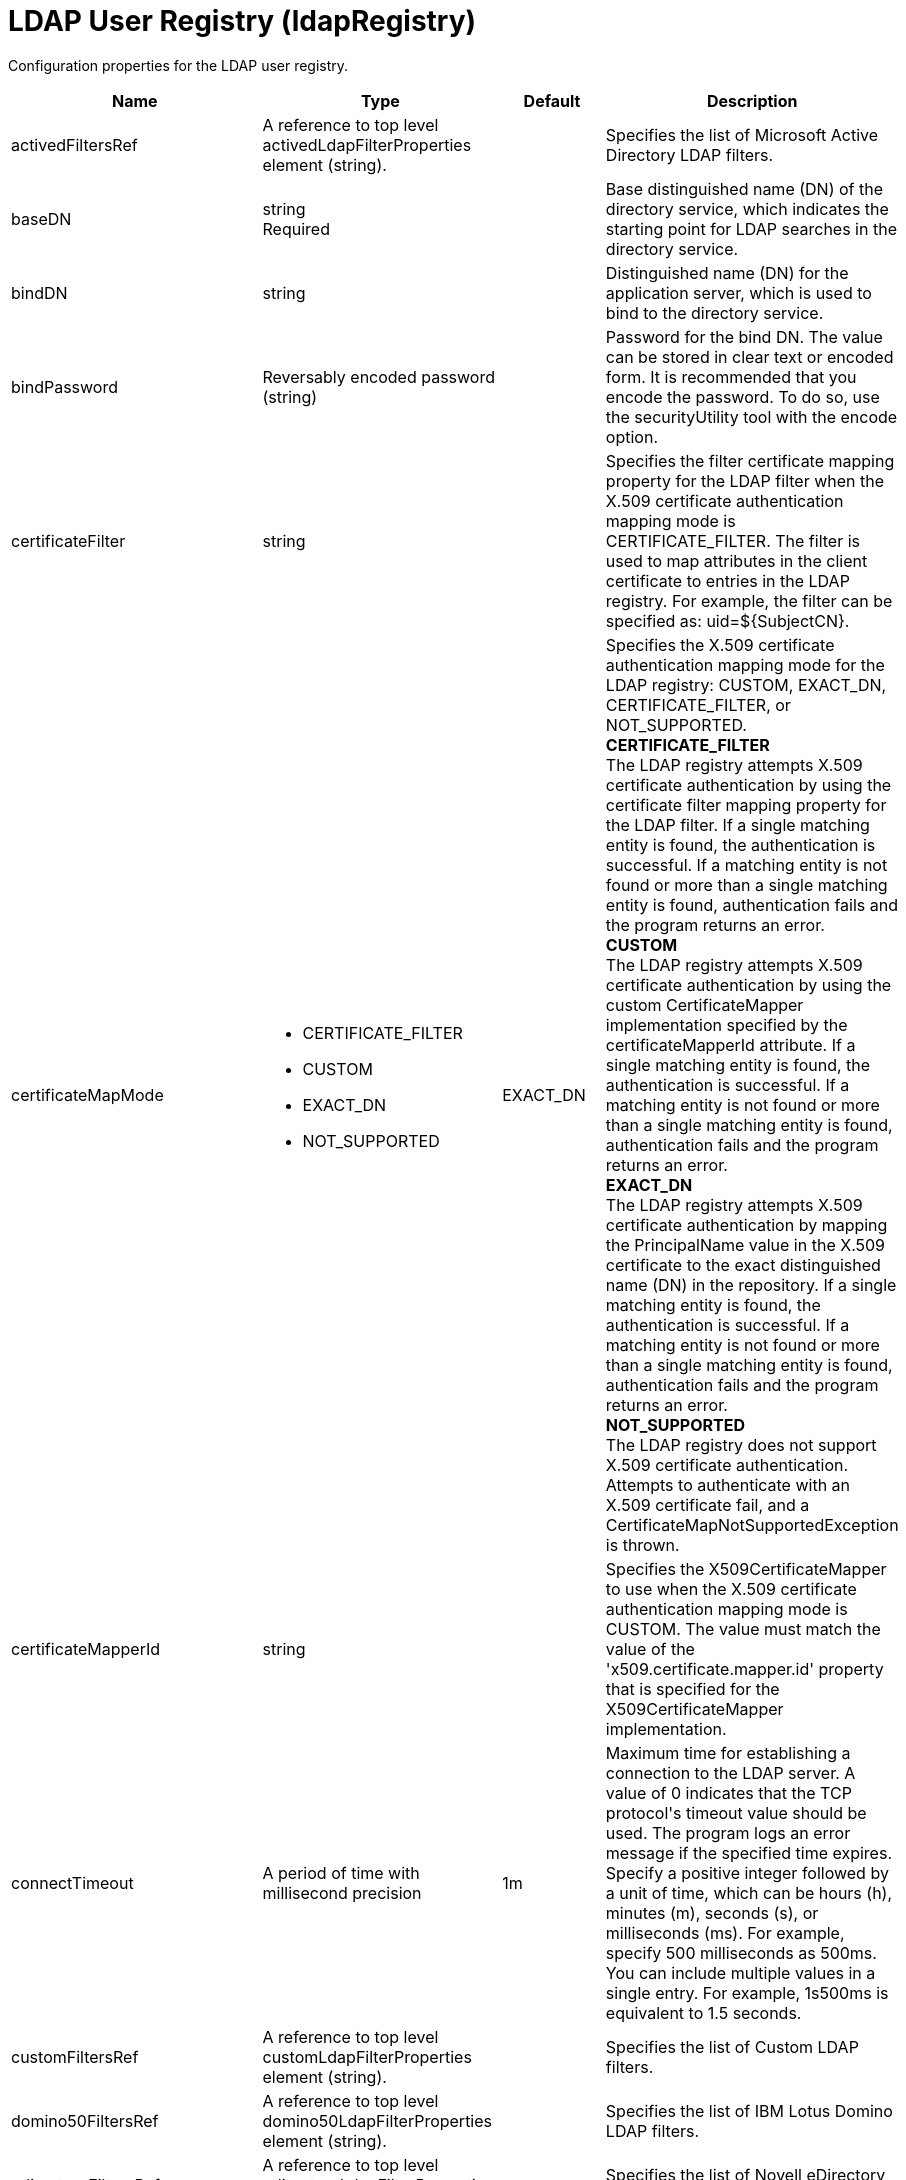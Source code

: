 = +LDAP User Registry+ (+ldapRegistry+)
:linkcss: 
:page-layout: config
:nofooter: 

+Configuration properties for the LDAP user registry.+

[cols="a,a,a,a",width="100%"]
|===
|Name|Type|Default|Description

|+activedFiltersRef+

|A reference to top level activedLdapFilterProperties element (string).

|

|+Specifies the list of Microsoft Active Directory LDAP filters.+

|+baseDN+

|string +
Required

|

|+Base distinguished name (DN) of the directory service, which indicates the starting point for LDAP searches in the directory service.+

|+bindDN+

|string

|

|+Distinguished name (DN) for the application server, which is used to bind to the directory service.+

|+bindPassword+

|Reversably encoded password (string)

|

|+Password for the bind DN. The value can be stored in clear text or encoded form. It is recommended that you encode the password. To do so, use the securityUtility tool with the encode option.+

|+certificateFilter+

|string

|

|+Specifies the filter certificate mapping property for the LDAP filter when the X.509 certificate authentication mapping mode is CERTIFICATE_FILTER. The filter is used to map attributes in the client certificate to entries in the LDAP registry. For example, the filter can be specified as: uid=${SubjectCN}.+

|+certificateMapMode+

|* +CERTIFICATE_FILTER+
* +CUSTOM+
* +EXACT_DN+
* +NOT_SUPPORTED+


|+EXACT_DN+

|+Specifies the X.509 certificate authentication mapping mode for the LDAP registry: CUSTOM, EXACT_DN, CERTIFICATE_FILTER, or NOT_SUPPORTED.+ +
*+CERTIFICATE_FILTER+* +
+The LDAP registry attempts X.509 certificate authentication by using the certificate filter mapping property for the LDAP filter. If a single matching entity is found, the authentication is successful. If a matching entity is not found or more than a single matching entity is found, authentication fails and the program returns an error.+ +
*+CUSTOM+* +
+The LDAP registry attempts X.509 certificate authentication by using the custom CertificateMapper implementation specified by the certificateMapperId attribute. If a single matching entity is found, the authentication is successful. If a matching entity is not found or more than a single matching entity is found, authentication fails and the program returns an error.+ +
*+EXACT_DN+* +
+The LDAP registry attempts X.509 certificate authentication by mapping the PrincipalName value in the X.509 certificate to the exact distinguished name (DN) in the repository. If a single matching entity is found, the authentication is successful. If a matching entity is not found or more than a single matching entity is found, authentication fails and the program returns an error.+ +
*+NOT_SUPPORTED+* +
+The LDAP registry does not support X.509 certificate authentication. Attempts to authenticate with an X.509 certificate fail, and a CertificateMapNotSupportedException is thrown.+

|+certificateMapperId+

|string

|

|+Specifies the X509CertificateMapper to use when the X.509 certificate authentication mapping mode is CUSTOM. The value must match the value of the 'x509.certificate.mapper.id' property that is specified for the X509CertificateMapper implementation.+

|+connectTimeout+

|A period of time with millisecond precision

|+1m+

|+Maximum time for establishing a connection to the LDAP server. A value of 0 indicates that the TCP protocol's timeout value should be used. The program logs an error message if the specified time expires. Specify a positive integer followed by a unit of time, which can be hours (h), minutes (m), seconds (s), or milliseconds (ms). For example, specify 500 milliseconds as 500ms. You can include multiple values in a single entry. For example, 1s500ms is equivalent to 1.5 seconds.+

|+customFiltersRef+

|A reference to top level customLdapFilterProperties element (string).

|

|+Specifies the list of Custom LDAP filters.+

|+domino50FiltersRef+

|A reference to top level domino50LdapFilterProperties element (string).

|

|+Specifies the list of IBM Lotus Domino LDAP filters.+

|+edirectoryFiltersRef+

|A reference to top level edirectoryLdapFilterProperties element (string).

|

|+Specifies the list of Novell eDirectory LDAP filters.+

|+host+

|string +
Required

|

|+Address of the LDAP server in the form of an IP address or a domain name service (DNS) name.+

|+id+

|string

|

|+A unique configuration ID.+

|+idsFiltersRef+

|A reference to top level idsLdapFilterProperties element (string).

|

|+Specifies the list of IBM Tivoli Directory Server LDAP filters.+

|+ignoreCase+

|boolean

|+true+

|+Perform a case-insensitive authentication check.+

|+iplanetFiltersRef+

|A reference to top level iplanetLdapFilterProperties element (string).

|

|+Specifies the list of Sun Java System Directory Server LDAP filters.+

|+ldapType+

|* +Custom+
* +IBM Lotus Domino+
* +IBM SecureWay Directory Server+
* +IBM Tivoli Directory Server+
* +Microsoft Active Directory+
* +Netscape Directory Server+
* +Novell eDirectory+
* +Sun Java System Directory Server+


|

|+Type of LDAP server to which a connection is established.+ +
*+Custom+* +
+Configure the LDAP registry to use a custom LDAP server.+ +
*+IBM Lotus Domino+* +
+Configure the LDAP registry to use IBM Lotus Domino.+ +
*+IBM SecureWay Directory Server+* +
+Configure the LDAP registry to use IBM SecureWay Directory Server.+ +
*+IBM Tivoli Directory Server+* +
+%ldapType.ibm_dir_server+ +
*+Microsoft Active Directory+* +
+Configure the LDAP registry to use Microsoft Active Directory.+ +
*+Netscape Directory Server+* +
+Configure the LDAP registry to use Netscape Directory Server.+ +
*+Novell eDirectory+* +
+Configure the LDAP registry to use Novell eDirectory.+ +
*+Sun Java System Directory Server+* +
+Configure the LDAP registry to use Sun Java System Directory Server.+

|+netscapeFiltersRef+

|A reference to top level netscapeLdapFilterProperties element (string).

|

|+Specifies the list of Netscape Directory Server LDAP filters.+

|+port+

|int +
Required

|

|+Port number of the LDAP server.+

|+primaryServerQueryTimeInterval+

|int

|+15+

|+The interval, in minutes, at which the virtual member manager tests the primary server for availability.+

|+readTimeout+

|A period of time with millisecond precision

|+1m+

|+Maximum time to wait for read operations for LDAP operations. A value of 0 indicates that no timeout exists and the read waits indefinitely. The program logs an error message if the specified time expires. Specify a positive integer followed by a unit of time, which can be hours (h), minutes (m), seconds (s), or milliseconds (ms). For example, specify 500 milliseconds as 500ms. You can include multiple values in a single entry. For example, 1s500ms is equivalent to 1.5 seconds.+

|+realm+

|string

|+LdapRegistry+

|+The realm name that represents the user registry.+

|+recursiveSearch+

|boolean

|+false+

|+Performs a nested group search. Select this option only if the LDAP server does not support recursive server-side searches.+

|+referral+

|* +follow+
* +ignore+


|+ignore+

|+Specify the behavior for LDAP referrals. The default behavior is to ignore referrals.+ +
*+follow+* +
+Follow LDAP referrals.+ +
*+ignore+* +
+Ignore LDAP referrals.+

|+returnToPrimaryServer+

|boolean

|+true+

|+A boolean value that indicates if the search should be done against the Primary Server.+

|+reuseConnection+

|boolean

|+true+

|+Requests the application server to reuse the LDAP server connection.+

|+searchTimeout+

|A period of time with millisecond precision

|+1m+

|+Maximum time for an LDAP server to respond before a request is canceled. Specify a positive integer followed by a unit of time, which can be hours (h), minutes (m), seconds (s), or milliseconds (ms). For example, specify 500 milliseconds as 500ms. You can include multiple values in a single entry. For example, 1s500ms is equivalent to 1.5 seconds.+

|+securewayFiltersRef+

|A reference to top level securewayLdapFilterProperties element (string).

|

|+Specifies the list of IBM SecureWay Directory Server LDAP filters.+

|+sslEnabled+

|boolean

|+false+

|+Indicates whether an SSL connection should be made to the LDAP server.+

|+sslRef+

|A reference to top level ssl element (string).

|

|+ID of the SSL configuration to be used to connect to the SSL-enabled LDAP server.+

|+timestampFormat+

|string

|

|+A string value that provides a SimpleDateFormat pattern that is used to parse timestamp attribute values. For example, you can use 'yyyyMMddHHmmss.SSSZ' to parse '20181120214852.869-0000Z'. If this attribute is not defined, a default will be provided based on ldapType.+
|===
[#+activedFilters+]*activedFilters*

+Specifies the list of Microsoft Active Directory LDAP filters.+


[cols="a,a,a,a",width="100%"]
|===
|Name|Type|Default|Description

|+groupFilter+

|string

|+(&(cn=%v)(objectcategory=group))+

|+An LDAP filter clause for searching the user registry for groups.+

|+groupIdMap+

|string

|+*:cn+

|+An LDAP filter that maps the name of a group to an LDAP entry.+

|+groupMemberIdMap+

|string

|+memberOf:member+

|+An LDAP filter that identifies user to group memberships.+

|+userFilter+

|string

|+(&(sAMAccountName=%v)(objectcategory=user))+

|+An LDAP filter clause for searching the user registry for users.+

|+userIdMap+

|string

|+user:sAMAccountName+

|+An LDAP filter that maps the name of a user to an LDAP entry.+
|===
[#+attributeConfiguration+]*attributeConfiguration*

+The configuration that maps the LDAP attributes with the user registry schema (for example; Person, PersonAccount or Group) field names.+


[#+attributeConfiguration/attribute+]*attributeConfiguration > attribute*

+Define the user registry schema field names to be mapped to the LDAP attribute.+


[cols="a,a,a,a",width="100%"]
|===
|Name|Type|Default|Description

|+defaultValue+

|string

|

|+The default value of the attribute.+

|+entityType+

|string

|

|+The entity type of the attribute.+

|+id+

|string

|

|+A unique configuration ID.+

|+name+

|string +
Required

|

|+The name of the LDAP attribute.+

|+propertyName+

|string

|

|+The user registry schema field name that needs to be mapped with the LDAP attribute.+

|+syntax+

|string

|

|+The attribute syntax.+
|===
[#+attributeConfiguration/externalIdAttribute+]*attributeConfiguration > externalIdAttribute*

+Define the name of the LDAP attribute and its properties that needs to be mapped to the user registry externalId attribute.+


[cols="a,a,a,a",width="100%"]
|===
|Name|Type|Default|Description

|+autoGenerate+

|boolean

|+false+

|+When enabled, the externalId attribute value is generated automatically by the user registry instead of using the value that is stored in LDAP. By default it is disabled.+

|+entityType+

|string

|

|+The entity type of the attribute.+

|+id+

|string

|

|+A unique configuration ID.+

|+name+

|string +
Required

|

|+The name of the LDAP attribute to be used for the user registry externalId attribute.+

|+syntax+

|string

|

|+The attribute syntax.+
|===
[#+contextPool+]*contextPool*

+Properties of the context pool.+


[cols="a,a,a,a",width="100%"]
|===
|Name|Type|Default|Description

|+enabled+

|boolean

|+true+

|+A boolean value that determines if the context pool is enabled. Disabling it can cause performance degradation.+

|+initialSize+

|int

|+1+

|+An integer value that determines the initial size of the context pool. Set this based on the load on the repository.+

|+maxSize+

|int

|+0+

|+An integer value that defines the maximum context pool size. Set this based on the maximum load on the repository.+

|+preferredSize+

|int

|+3+

|+The preferred size of the context pool. Set this based on the load on the repository.+

|+timeout+

|A period of time with millisecond precision

|+0s+

|+The duration after which the context pool times out. An integer that represents the time that an idle context instance can remain in the pool without being closed and removed from the pool. Specify a positive integer followed by a unit of time, which can be hours (h), minutes (m), seconds (s) or milliseconds (ms). For example, specify 1 second as 1s. You can include multiple values in a single entry. For example, 1m30s is equivalent to 1.5 minutes. The minimum timeout allowed is 1 second. Millisecond entries are rounded to the nearest second. Specify a positive integer followed by a unit of time, which can be hours (h), minutes (m), seconds (s), or milliseconds (ms). For example, specify 500 milliseconds as 500ms. You can include multiple values in a single entry. For example, 1s500ms is equivalent to 1.5 seconds.+

|+waitTime+

|A period of time with millisecond precision

|+3s+

|+The duration after which the context pool times out. The time interval that the request waits until the context pool checks again if an idle context instance is available in the pool when the number of context instances reaches the maximum pool size. Specify a positive integer followed by a unit of time, which can be hours (h), minutes (m), seconds (s), or milliseconds (ms). For example, specify 500 milliseconds as 500ms. You can include multiple values in a single entry. For example, 1s500ms is equivalent to 1.5 seconds.+
|===
[#+customFilters+]*customFilters*

+Specifies the list of Custom LDAP filters.+


[cols="a,a,a,a",width="100%"]
|===
|Name|Type|Default|Description

|+groupFilter+

|string

|+(&(cn=%v)(\|(objectclass=groupOfNames)(objectclass=groupOfUniqueNames)(objectclass=groupOfURLs)))+

|+An LDAP filter clause for searching the user registry for groups.+

|+groupIdMap+

|string

|+*:cn+

|+An LDAP filter that maps the name of a group to an LDAP entry.+

|+groupMemberIdMap+

|string

|+ibm-allGroups:member;ibm-allGroups:uniqueMember;groupOfNames:member;groupOfUniqueNames:uniqueMember+

|+An LDAP filter that identifies user to group memberships.+

|+userFilter+

|string

|+(&(uid=%v)(objectclass=ePerson))+

|+An LDAP filter clause for searching the user registry for users.+

|+userIdMap+

|string

|+*:uid+

|+An LDAP filter that maps the name of a user to an LDAP entry.+
|===
[#+domino50Filters+]*domino50Filters*

+Specifies the list of IBM Lotus Domino LDAP filters.+


[cols="a,a,a,a",width="100%"]
|===
|Name|Type|Default|Description

|+groupFilter+

|string

|+(&(cn=%v)(objectclass=dominoGroup))+

|+An LDAP filter clause for searching the user registry for groups.+

|+groupIdMap+

|string

|+*:cn+

|+An LDAP filter that maps the name of a group to an LDAP entry.+

|+groupMemberIdMap+

|string

|+dominoGroup:member+

|+An LDAP filter that identifies user to group memberships.+

|+userFilter+

|string

|+(&(uid=%v)(objectclass=Person))+

|+An LDAP filter clause for searching the user registry for users.+

|+userIdMap+

|string

|+person:uid+

|+An LDAP filter that maps the name of a user to an LDAP entry.+
|===
[#+edirectoryFilters+]*edirectoryFilters*

+Specifies the list of Novell eDirectory LDAP filters.+


[cols="a,a,a,a",width="100%"]
|===
|Name|Type|Default|Description

|+groupFilter+

|string

|+(&(cn=%v)(objectclass=groupOfNames))+

|+An LDAP filter clause for searching the user registry for groups.+

|+groupIdMap+

|string

|+*:cn+

|+An LDAP filter that maps the name of a group to an LDAP entry.+

|+groupMemberIdMap+

|string

|+groupOfNames:member+

|+An LDAP filter that identifies user to group memberships.+

|+userFilter+

|string

|+(&(cn=%v)(objectclass=Person))+

|+An LDAP filter clause for searching the user registry for users.+

|+userIdMap+

|string

|+person:cn+

|+An LDAP filter that maps the name of a user to an LDAP entry.+
|===
[#+failoverServers+]*failoverServers*

+List of LDAP failover servers.+


[cols="a,a,a,a",width="100%"]
|===
|Name|Type|Default|Description

|+id+

|string

|

|+A unique configuration ID.+

|+name+

|string

|

|+Configuration properties for LDAP failover servers. Specify it as a backup server for the primary LDAP servers. For example, &lt;failoverServers name="failoverLdapServers"&gt;&lt;server host="myfullyqualifiedhostname1" port="389"/&gt;&lt;server host="myfullyqualifiedhostname2" port="389"/&gt;&lt;/failoverServers&gt;.+
|===
[#+failoverServers/server+]*failoverServers > server*

+Configuration properties for LDAP failover server.+


[cols="a,a,a,a",width="100%"]
|===
|Name|Type|Default|Description

|+host+

|string +
Required

|

|+LDAP server host name, which can be either an IP address or a domain name service (DNS) name.+

|+id+

|string

|

|+A unique configuration ID.+

|+port+

|int +
Required

|

|+LDAP failover server port.+
|===
[#+groupProperties+]*groupProperties*

+The configuration for group membership properties (for example; memberAttribute or membershipAttribute).+


[#+groupProperties/dynamicMemberAttribute+]*groupProperties > dynamicMemberAttribute*

+The configuration for the dynamic member attribute.+


[cols="a,a,a,a",width="100%"]
|===
|Name|Type|Default|Description

|+name+

|string +
Required

|

|+The name of the member.+

|+objectClass+

|string +
Required

|

|+The name of the object class.+
|===
[#+groupProperties/memberAttribute+]*groupProperties > memberAttribute*

+The LDAP member attribute.+


[cols="a,a,a,a",width="100%"]
|===
|Name|Type|Default|Description

|+dummyMember+

|string

|

|+The name of the dummy member.+

|+id+

|string

|

|+A unique configuration ID.+

|+name+

|string +
Required

|

|+The name of the member.+

|+objectClass+

|string +
Required

|

|+The object class of the member attribute.+

|+scope+

|string +
Required

|

|+The scope of the member attribute.+
|===
[#+groupProperties/membershipAttribute+]*groupProperties > membershipAttribute*

+The configuration for the membership attribute.+


[cols="a,a,a,a",width="100%"]
|===
|Name|Type|Default|Description

|+name+

|string +
Required

|

|+The name of the membership attribute.+

|+scope+

|string +
Required

|

|+The scope of the membership attribute.+
|===
[#+idsFilters+]*idsFilters*

+Specifies the list of IBM Tivoli Directory Server LDAP filters.+


[cols="a,a,a,a",width="100%"]
|===
|Name|Type|Default|Description

|+groupFilter+

|string

|+(&(cn=%v)(\|(objectclass=groupOfNames)(objectclass=groupOfUniqueNames)(objectclass=groupOfURLs)))+

|+An LDAP filter clause for searching the user registry for groups.+

|+groupIdMap+

|string

|+*:cn+

|+An LDAP filter that maps the name of a group to an LDAP entry.+

|+groupMemberIdMap+

|string

|+ibm-allGroups:member;ibm-allGroups:uniqueMember;groupOfNames:member;groupOfUniqueNames:uniqueMember+

|+An LDAP filter that identifies user to group memberships.+

|+userFilter+

|string

|+(&(uid=%v)(objectclass=ePerson))+

|+An LDAP filter clause for searching the user registry for users.+

|+userIdMap+

|string

|+*:uid+

|+An LDAP filter that maps the name of a user to an LDAP entry.+
|===
[#+iplanetFilters+]*iplanetFilters*

+Specifies the list of Sun Java System Directory Server LDAP filters.+


[cols="a,a,a,a",width="100%"]
|===
|Name|Type|Default|Description

|+groupFilter+

|string

|+(&(cn=%v)(objectclass=ldapsubentry))+

|+An LDAP filter clause for searching the user registry for groups.+

|+groupIdMap+

|string

|+*:cn+

|+An LDAP filter that maps the name of a group to an LDAP entry.+

|+groupMemberIdMap+

|string

|+nsRole:nsRole+

|+An LDAP filter that identifies user to group memberships.+

|+userFilter+

|string

|+(&(uid=%v)(objectclass=inetOrgPerson))+

|+An LDAP filter clause for searching the user registry for users.+

|+userIdMap+

|string

|+inetOrgPerson:uid+

|+An LDAP filter that maps the name of a user to an LDAP entry.+
|===
[#+ldapCache+]*ldapCache*

+Configure the attributes of the cache.+


[#+ldapCache/attributesCache+]*ldapCache > attributesCache*

+The attribute cache properties configuration.+


[cols="a,a,a,a",width="100%"]
|===
|Name|Type|Default|Description

|+enabled+

|boolean

|+true+

|+A Boolean value to indicate that the property is enabled.+

|+size+

|int

|+2000+

|+Defines the number of entities that can be stored in the cache. You can increase the size of the cache based on the number of entities that are required to be stored in the cache.+

|+sizeLimit+

|int

|+2000+

|+The maximum number of attributes per LDAP entity that will be cached.+

|+timeout+

|A period of time with millisecond precision

|+1200s+

|+Defines the maximum time that the contents of the LDAP attribute cache are available. When the specified time has elapsed, the LDAP attribute cache is cleared. Specify a positive integer followed by a unit of time, which can be hours (h), minutes (m), seconds (s), or milliseconds (ms). For example, specify 500 milliseconds as 500ms. You can include multiple values in a single entry. For example, 1s500ms is equivalent to 1.5 seconds.+
|===
[#+ldapCache/searchResultsCache+]*ldapCache > searchResultsCache*

+The configuration for the search results cache.+


[cols="a,a,a,a",width="100%"]
|===
|Name|Type|Default|Description

|+enabled+

|boolean

|+true+

|+A Boolean value to indicate that the property is enabled.+

|+resultsSizeLimit+

|int

|+2000+

|+The maximum number of results that can be cached for a single LDAP search.+

|+size+

|int

|+2000+

|+The size of the cache. The number of search results that are stored in the cache. This needs to be configured based on the number of search queries executed on the system and the hardware system resources available.+

|+timeout+

|A period of time with millisecond precision

|+1200s+

|+Defines the maximum time that the contents of the search results cache are available. When the specified time has elapsed, the search results cache is cleared. Specify a positive integer followed by a unit of time, which can be hours (h), minutes (m), seconds (s), or milliseconds (ms). For example, specify 500 milliseconds as 500ms. You can include multiple values in a single entry. For example, 1s500ms is equivalent to 1.5 seconds.+
|===
[#+ldapEntityType+]*ldapEntityType*

+Configure the LDAP object class, search filters, search bases and LDAP relative distinguished name (RDN) for Person, Group and Organizational Unit. For example, the Group entity type can have a search filter such as (&(ObjectCategory=Groupofnames)(ObjectClass=Groupofnames)) and the object class as Groupofnames with search base ou=iGroups,o=ibm,c=us.+


[cols="a,a,a,a",width="100%"]
|===
|Name|Type|Default|Description

|+id+

|string

|

|+A unique configuration ID.+

|+name+

|string +
Required

|

|+The name of the LDAP entity type.+

|+objectClass+

|string

|

|+The object class defined for the given LDAP entity type in the LDAP server. For example, the object class for the group LDAP entity type can be Groupofnames.+

|+searchBase+

|string

|

|+Specify the sub tree of the LDAP server for the search call for the given entity type which will override the base DN in search operations. For example, if the base DN is o=ibm,c=us and the search base for the PersonAccount entity type is defined to be ou=iUsers,o=ibm,c=us, then all search calls for PersonAccout will be made under subtree ou=iUsers,o=ibm,c=us. Multiple search bases can be configured for the same entity type.+

|+searchFilter+

|string

|

|+A custom LDAP search expression used while searching for entity types. For example, searchFilter="(\|(ObjectCategory=User)(ObjectClass=User))".+
|===
[#+netscapeFilters+]*netscapeFilters*

+Specifies the list of Netscape Directory Server LDAP filters.+


[cols="a,a,a,a",width="100%"]
|===
|Name|Type|Default|Description

|+groupFilter+

|string

|+(&(cn=%v)(\|(objectclass=groupOfNames)(objectclass=groupOfUniqueNames)))+

|+An LDAP filter clause for searching the user registry for groups.+

|+groupIdMap+

|string

|+*:cn+

|+An LDAP filter that maps the name of a group to an LDAP entry.+

|+groupMemberIdMap+

|string

|+groupOfNames:member;groupOfUniqueNames:uniqueMember+

|+An LDAP filter that identifies user to group memberships.+

|+userFilter+

|string

|+(&(uid=%v)(objectclass=inetOrgPerson))+

|+An LDAP filter clause for searching the user registry for users.+

|+userIdMap+

|string

|+inetOrgPerson:uid+

|+An LDAP filter that maps the name of a user to an LDAP entry.+
|===
[#+securewayFilters+]*securewayFilters*

+Specifies the list of IBM SecureWay Directory Server LDAP filters.+


[cols="a,a,a,a",width="100%"]
|===
|Name|Type|Default|Description

|+groupFilter+

|string

|+(&(cn=%v)(\|(objectclass=groupOfNames)(objectclass=groupOfUniqueNames)))+

|+An LDAP filter clause for searching the user registry for groups.+

|+groupIdMap+

|string

|+*:cn+

|+An LDAP filter that maps the name of a group to an LDAP entry.+

|+groupMemberIdMap+

|string

|+groupOfNames:member;groupOfUniqueNames:uniqueMember+

|+An LDAP filter that identifies user to group memberships.+

|+userFilter+

|string

|+(&(uid=%v)(objectclass=ePerson))+

|+An LDAP filter clause for searching the user registry for users.+

|+userIdMap+

|string

|+*:uid+

|+An LDAP filter that maps the name of a user to an LDAP entry.+
|===

